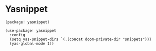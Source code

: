 * Yasnippet

#+header: :tangle (concat (file-name-directory (buffer-file-name)) "packages.el")
#+BEGIN_SRC elisp
(package! yasnippet)
#+END_SRC

#+BEGIN_SRC elisp
(use-package! yasnippet
  :config
  (setq yas-snippet-dirs `(,(concat doom-private-dir "snippets")))
  (yas-global-mode 1))
#+END_SRC
